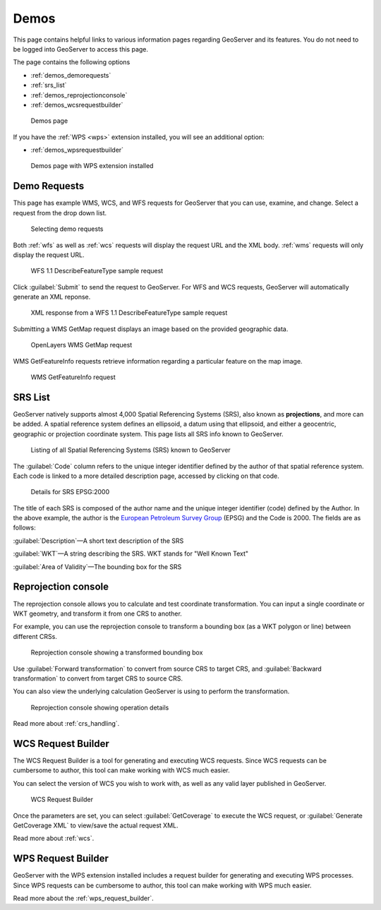 .. _demos:

Demos
=====

This page contains helpful links to various information pages regarding GeoServer and its features. You do not need to be logged into GeoServer to access this page.

The page contains the following options

* :ref:`demos_demorequests`
* :ref:`srs_list`
* :ref:`demos_reprojectionconsole`
* :ref:`demos_wcsrequestbuilder`

.. figure:: img/demos_view.png
   
   Demos page

If you have the :ref:`WPS <wps>` extension installed, you will see an additional option: 

* :ref:`demos_wpsrequestbuilder`

.. figure:: img/demos_viewwps.png
   
   Demos page with WPS extension installed

.. _demos_demorequests:

Demo Requests
-------------

This page has example WMS, WCS, and WFS requests for GeoServer that you can use, examine, and change. Select a request from the drop down list. 

.. figure:: img/demos_requests.png

   Selecting demo requests

Both :ref:`wfs` as well as :ref:`wcs` requests will display the request URL and the XML body. :ref:`wms` requests will only display the request URL. 

.. figure:: img/demos_requests_WFS.png
   
   WFS 1.1 DescribeFeatureType sample request

Click :guilabel:`Submit` to send the request to GeoServer. For WFS and WCS requests, GeoServer will automatically generate an XML reponse.

.. figure:: img/demos_requests_schema.png
   
   XML response from a WFS 1.1 DescribeFeatureType sample request
   
Submitting a WMS GetMap request displays an image based on the provided geographic data. 

.. figure:: img/demos_requests_WMS_map.png
   
   OpenLayers WMS GetMap request
   
WMS GetFeatureInfo requests retrieve information regarding a particular feature on the map image.

.. figure:: img/demos_requests_WMS_feature.png
   
   WMS GetFeatureInfo request

.. _srs_list:

SRS List
--------

GeoServer natively supports almost 4,000 Spatial Referencing Systems (SRS), also known as **projections**, and more can be added. A spatial reference system defines an ellipsoid, a datum using that ellipsoid, and either a geocentric, geographic or projection coordinate system. This page lists all SRS info known to GeoServer.

.. figure:: img/demos_SRS.png
   
   Listing of all Spatial Referencing Systems (SRS) known to GeoServer
   
The :guilabel:`Code` column refers to the unique integer identifier defined by the author of that spatial reference system. Each code is linked to a more detailed description page, accessed by clicking on that code.

.. figure:: img/demos_SRS_page.png
   
   Details for SRS EPSG:2000

The title of each SRS is composed of the author name and the unique integer identifier (code) defined by the Author. In the above example, the author is the `European Petroleum Survey Group <http://www.epsg.org/>`_ (EPSG) and the Code is 2000. The fields are as follows:

:guilabel:`Description`—A short text description of the SRS

:guilabel:`WKT`—A string describing the SRS. WKT stands for "Well Known Text"

:guilabel:`Area of Validity`—The bounding box for the SRS


.. _demos_reprojectionconsole:

Reprojection console
--------------------

The reprojection console allows you to calculate and test coordinate transformation. You can input a single coordinate or WKT geometry, and transform it from one CRS to another.

For example, you can use the reprojection console to transform a bounding box (as a WKT polygon or line) between different CRSs.

.. figure:: img/demos_reprojectionconsole.png

   Reprojection console showing a transformed bounding box

Use :guilabel:`Forward transformation` to convert from source CRS to target CRS, and :guilabel:`Backward transformation` to convert from target CRS to source CRS.

You can also view the underlying calculation GeoServer is using to perform the transformation.

.. figure:: img/demos_reprojectionconsoledetails.png
   
   Reprojection console showing operation details

Read more about :ref:`crs_handling`. 


.. _demos_wcsrequestbuilder:

WCS Request Builder
-------------------

The WCS Request Builder is a tool for generating and executing WCS requests. Since WCS requests can be cumbersome to author, this tool can make working with WCS much easier.

You can select the version of WCS you wish to work with, as well as any valid layer published in GeoServer.

.. figure:: img/demos_wcsrequestbuilder.png

   WCS Request Builder

Once the parameters are set, you can select :guilabel:`GetCoverage` to execute the WCS request, or :guilabel:`Generate GetCoverage XML` to view/save the actual request XML.

Read more about :ref:`wcs`.


.. _demos_wpsrequestbuilder:

WPS Request Builder
-------------------

GeoServer with the WPS extension installed includes a request builder for generating and executing WPS processes. Since WPS requests can be cumbersome to author, this tool can make working with WPS much easier.

Read more about the :ref:`wps_request_builder`.
